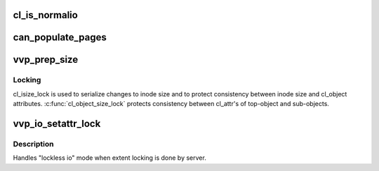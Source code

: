 .. -*- coding: utf-8; mode: rst -*-
.. src-file: drivers/staging/lustre/lustre/llite/vvp_io.c

.. _`cl_is_normalio`:

cl_is_normalio
==============

.. c:function:: int cl_is_normalio(const struct lu_env *env, const struct cl_io *io)

    :param const struct lu_env \*env:
        *undescribed*

    :param const struct cl_io \*io:
        *undescribed*

.. _`can_populate_pages`:

can_populate_pages
==================

.. c:function:: bool can_populate_pages(const struct lu_env *env, struct cl_io *io, struct inode *inode)

    To avoid populating pages to a wrong stripe, we have to verify the correctness of layout. It works because swapping layout processes have to acquire group lock.

    :param const struct lu_env \*env:
        *undescribed*

    :param struct cl_io \*io:
        *undescribed*

    :param struct inode \*inode:
        *undescribed*

.. _`vvp_prep_size`:

vvp_prep_size
=============

.. c:function:: int vvp_prep_size(const struct lu_env *env, struct cl_object *obj, struct cl_io *io, loff_t start, size_t count, int *exceed)

    >i_size), when position at the offset \a pos is accessed. File size can be arbitrary stale on a Lustre client, but client at least knows KMS. If accessed area is inside [0, KMS], set file size to KMS, otherwise glimpse file size.

    :param const struct lu_env \*env:
        *undescribed*

    :param struct cl_object \*obj:
        *undescribed*

    :param struct cl_io \*io:
        *undescribed*

    :param loff_t start:
        *undescribed*

    :param size_t count:
        *undescribed*

    :param int \*exceed:
        *undescribed*

.. _`vvp_prep_size.locking`:

Locking
-------

cl_isize_lock is used to serialize changes to inode size and to
protect consistency between inode size and cl_object
attributes. \ :c:func:`cl_object_size_lock`\  protects consistency between cl_attr's of
top-object and sub-objects.

.. _`vvp_io_setattr_lock`:

vvp_io_setattr_lock
===================

.. c:function:: int vvp_io_setattr_lock(const struct lu_env *env, const struct cl_io_slice *ios)

    :\ :c:func:`vio_lock`\  method for CIT_SETATTR io.

    :param const struct lu_env \*env:
        *undescribed*

    :param const struct cl_io_slice \*ios:
        *undescribed*

.. _`vvp_io_setattr_lock.description`:

Description
-----------

Handles "lockless io" mode when extent locking is done by server.

.. This file was automatic generated / don't edit.

